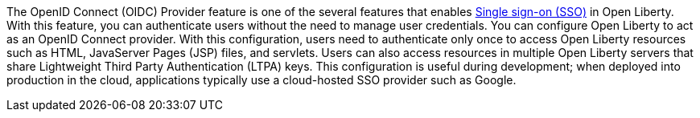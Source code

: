 The OpenID Connect (OIDC) Provider feature is one of the several features that enables xref:ROOT:single-sign-on.adoc[Single sign-on (SSO)] in Open Liberty.
With this feature, you can authenticate users without the need to manage user credentials.
You can configure Open Liberty to act as an OpenID Connect provider.
With this configuration, users need to authenticate only once to access Open Liberty resources such as HTML, JavaServer Pages (JSP) files, and servlets.
Users can also access resources in multiple Open Liberty servers that share Lightweight Third Party Authentication (LTPA) keys.
This configuration is useful during development; when deployed into production in the cloud, applications typically use a cloud-hosted SSO provider such as Google.
